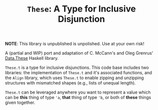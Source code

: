 #+TITLE: =These=: A Type for Inclusive Disjunction

*NOTE*: This library is unpublished is unpolished. Use at your own risk!

A (partial and WIP) port and adaptation of C. McCann's and Oleg Grenrus'
[[http://hackage.haskell.org/package/these][Data.These]] Haskell library.

=These.t= is a type for inclusive disjunctions. This code base includes two
libraries: the implementation of =These.t= and it's associated functions, and
the =Align= library, which uses =These.t= to enable zipping and unzipping
structures with mismatched shapes (e.g., lists of unequal length).

=These.t= can be leveraged anywhere you want to represent a value which can be
*this* thing of type @@html:<code>@@'a@@html:</code>@@, *that* thing of type
@@html:<code>@@'b@@html:</code>@@, or both of *these* things given together.
